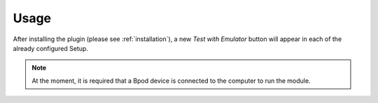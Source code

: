 =====
Usage
=====

After installing the plugin (please see :ref:`installation`),
a new *Test with Emulator* button will appear in each of the
already configured Setup.

.. note::
    At the moment, it is required that a Bpod device is connected to the computer to run the module.



